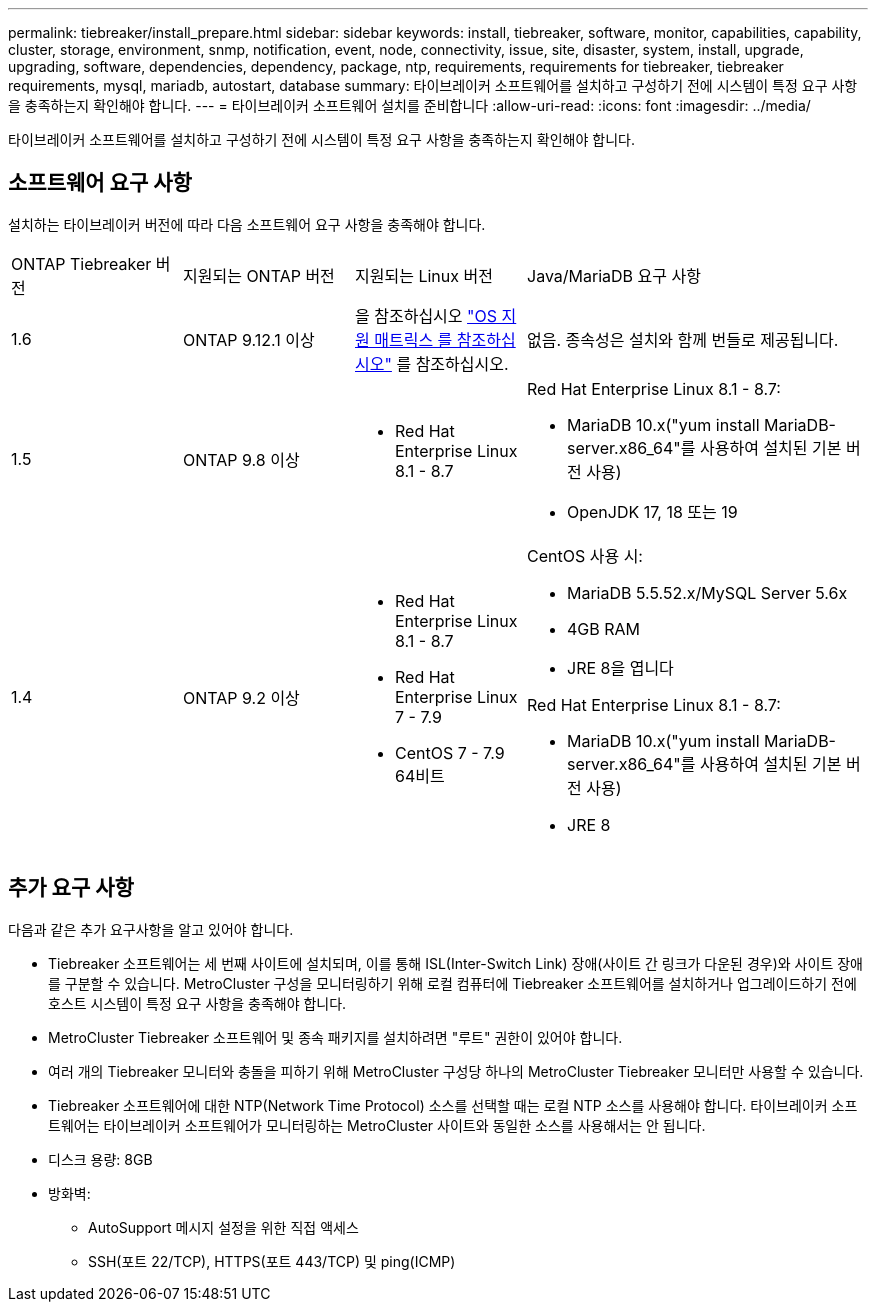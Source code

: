 ---
permalink: tiebreaker/install_prepare.html 
sidebar: sidebar 
keywords: install, tiebreaker, software, monitor, capabilities, capability, cluster, storage, environment, snmp, notification, event, node, connectivity, issue, site, disaster, system, install, upgrade, upgrading, software, dependencies, dependency, package, ntp, requirements, requirements for tiebreaker, tiebreaker requirements, mysql, mariadb, autostart, database 
summary: 타이브레이커 소프트웨어를 설치하고 구성하기 전에 시스템이 특정 요구 사항을 충족하는지 확인해야 합니다. 
---
= 타이브레이커 소프트웨어 설치를 준비합니다
:allow-uri-read: 
:icons: font
:imagesdir: ../media/


[role="lead"]
타이브레이커 소프트웨어를 설치하고 구성하기 전에 시스템이 특정 요구 사항을 충족하는지 확인해야 합니다.



== 소프트웨어 요구 사항

설치하는 타이브레이커 버전에 따라 다음 소프트웨어 요구 사항을 충족해야 합니다.

[cols="1,1,1,2"]
|===


| ONTAP Tiebreaker 버전 | 지원되는 ONTAP 버전 | 지원되는 Linux 버전 | Java/MariaDB 요구 사항 


 a| 
1.6
 a| 
ONTAP 9.12.1 이상
 a| 
을 참조하십시오 link:whats_new.html#os-support-matrix["OS 지원 매트릭스 를 참조하십시오"] 를 참조하십시오.
 a| 
없음. 종속성은 설치와 함께 번들로 제공됩니다.



 a| 
1.5
 a| 
ONTAP 9.8 이상
 a| 
* Red Hat Enterprise Linux 8.1 - 8.7

 a| 
Red Hat Enterprise Linux 8.1 - 8.7:

* MariaDB 10.x("yum install MariaDB-server.x86_64"를 사용하여 설치된 기본 버전 사용)
* OpenJDK 17, 18 또는 19




 a| 
1.4
 a| 
ONTAP 9.2 이상
 a| 
* Red Hat Enterprise Linux 8.1 - 8.7
* Red Hat Enterprise Linux 7 - 7.9
* CentOS 7 - 7.9 64비트

 a| 
CentOS 사용 시:

* MariaDB 5.5.52.x/MySQL Server 5.6x
* 4GB RAM
* JRE 8을 엽니다


Red Hat Enterprise Linux 8.1 - 8.7:

* MariaDB 10.x("yum install MariaDB-server.x86_64"를 사용하여 설치된 기본 버전 사용)
* JRE 8

|===


== 추가 요구 사항

다음과 같은 추가 요구사항을 알고 있어야 합니다.

* Tiebreaker 소프트웨어는 세 번째 사이트에 설치되며, 이를 통해 ISL(Inter-Switch Link) 장애(사이트 간 링크가 다운된 경우)와 사이트 장애를 구분할 수 있습니다. MetroCluster 구성을 모니터링하기 위해 로컬 컴퓨터에 Tiebreaker 소프트웨어를 설치하거나 업그레이드하기 전에 호스트 시스템이 특정 요구 사항을 충족해야 합니다.
* MetroCluster Tiebreaker 소프트웨어 및 종속 패키지를 설치하려면 "루트" 권한이 있어야 합니다.
* 여러 개의 Tiebreaker 모니터와 충돌을 피하기 위해 MetroCluster 구성당 하나의 MetroCluster Tiebreaker 모니터만 사용할 수 있습니다.
* Tiebreaker 소프트웨어에 대한 NTP(Network Time Protocol) 소스를 선택할 때는 로컬 NTP 소스를 사용해야 합니다. 타이브레이커 소프트웨어는 타이브레이커 소프트웨어가 모니터링하는 MetroCluster 사이트와 동일한 소스를 사용해서는 안 됩니다.


* 디스크 용량: 8GB
* 방화벽:
+
** AutoSupport 메시지 설정을 위한 직접 액세스
** SSH(포트 22/TCP), HTTPS(포트 443/TCP) 및 ping(ICMP)



